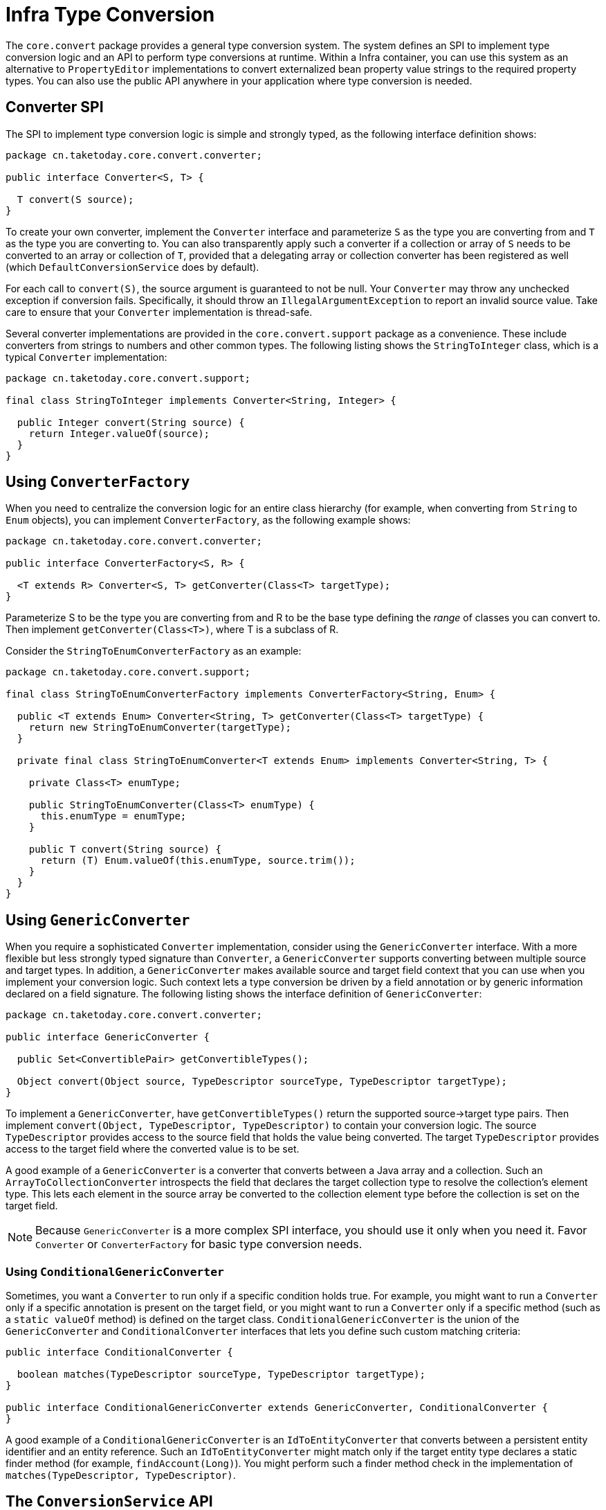 [[core-convert]]
= Infra Type Conversion

The `core.convert` package provides a general type conversion system. The system defines
an SPI to implement type conversion logic and an API to perform type conversions at
runtime. Within a Infra container, you can use this system as an alternative to
`PropertyEditor` implementations to convert externalized bean property value strings to
the required property types. You can also use the public API anywhere in your application
where type conversion is needed.



[[core-convert-Converter-API]]
== Converter SPI

The SPI to implement type conversion logic is simple and strongly typed, as the following
interface definition shows:

[source,java,indent=0,subs="verbatim,quotes",chomp="-packages"]
----
package cn.taketoday.core.convert.converter;

public interface Converter<S, T> {

  T convert(S source);
}
----

To create your own converter, implement the `Converter` interface and parameterize `S`
as the type you are converting from and `T` as the type you are converting to. You can also transparently apply such a
converter if a collection or array of `S` needs to be
converted to an array or collection of `T`, provided that a delegating array or collection
converter has been registered as well (which `DefaultConversionService` does by default).

For each call to `convert(S)`, the source argument is guaranteed to not be null. Your
`Converter` may throw any unchecked exception if conversion fails. Specifically, it should throw an
`IllegalArgumentException` to report an invalid source value.
Take care to ensure that your `Converter` implementation is thread-safe.

Several converter implementations are provided in the `core.convert.support` package as
a convenience. These include converters from strings to numbers and other common types.
The following listing shows the `StringToInteger` class, which is a typical `Converter` implementation:

[source,java,indent=0,subs="verbatim,quotes",chomp="-packages"]
----
package cn.taketoday.core.convert.support;

final class StringToInteger implements Converter<String, Integer> {

  public Integer convert(String source) {
    return Integer.valueOf(source);
  }
}
----



[[core-convert-ConverterFactory-SPI]]
== Using `ConverterFactory`

When you need to centralize the conversion logic for an entire class hierarchy
(for example, when converting from `String` to `Enum` objects), you can implement
`ConverterFactory`, as the following example shows:

[source,java,indent=0,subs="verbatim,quotes",chomp="-packages"]
----
package cn.taketoday.core.convert.converter;

public interface ConverterFactory<S, R> {

  <T extends R> Converter<S, T> getConverter(Class<T> targetType);
}
----

Parameterize S to be the type you are converting from and R to be the base type defining
the __range__ of classes you can convert to. Then implement `getConverter(Class<T>)`,
where T is a subclass of R.

Consider the `StringToEnumConverterFactory` as an example:

[source,java,indent=0,subs="verbatim,quotes",chomp="-packages"]
----
package cn.taketoday.core.convert.support;

final class StringToEnumConverterFactory implements ConverterFactory<String, Enum> {

  public <T extends Enum> Converter<String, T> getConverter(Class<T> targetType) {
    return new StringToEnumConverter(targetType);
  }

  private final class StringToEnumConverter<T extends Enum> implements Converter<String, T> {

    private Class<T> enumType;

    public StringToEnumConverter(Class<T> enumType) {
      this.enumType = enumType;
    }

    public T convert(String source) {
      return (T) Enum.valueOf(this.enumType, source.trim());
    }
  }
}
----


[[core-convert-GenericConverter-SPI]]
== Using `GenericConverter`

When you require a sophisticated `Converter` implementation, consider using the
`GenericConverter` interface. With a more flexible but less strongly typed signature
than `Converter`, a `GenericConverter` supports converting between multiple source and
target types. In addition, a `GenericConverter` makes available source and target field
context that you can use when you implement your conversion logic. Such context lets a
type conversion be driven by a field annotation or by generic information declared on a
field signature. The following listing shows the interface definition of `GenericConverter`:

[source,java,indent=0,subs="verbatim,quotes",chomp="-packages"]
----
package cn.taketoday.core.convert.converter;

public interface GenericConverter {

  public Set<ConvertiblePair> getConvertibleTypes();

  Object convert(Object source, TypeDescriptor sourceType, TypeDescriptor targetType);
}
----

To implement a `GenericConverter`, have `getConvertibleTypes()` return the supported
source->target type pairs. Then implement `convert(Object, TypeDescriptor,
TypeDescriptor)` to contain your conversion logic. The source `TypeDescriptor` provides
access to the source field that holds the value being converted. The target `TypeDescriptor`
provides access to the target field where the converted value is to be set.

A good example of a `GenericConverter` is a converter that converts between a Java array
and a collection. Such an `ArrayToCollectionConverter` introspects the field that declares
the target collection type to resolve the collection's element type. This lets each
element in the source array be converted to the collection element type before the
collection is set on the target field.

NOTE: Because `GenericConverter` is a more complex SPI interface, you should use
it only when you need it. Favor `Converter` or `ConverterFactory` for basic type
conversion needs.


[[core-convert-ConditionalGenericConverter-SPI]]
=== Using `ConditionalGenericConverter`

Sometimes, you want a `Converter` to run only if a specific condition holds true. For
example, you might want to run a `Converter` only if a specific annotation is present
on the target field, or you might want to run a `Converter` only if a specific method
(such as a `static valueOf` method) is defined on the target class.
`ConditionalGenericConverter` is the union of the `GenericConverter` and
`ConditionalConverter` interfaces that lets you define such custom matching criteria:

[source,java,indent=0,subs="verbatim,quotes"]
----
public interface ConditionalConverter {

  boolean matches(TypeDescriptor sourceType, TypeDescriptor targetType);
}

public interface ConditionalGenericConverter extends GenericConverter, ConditionalConverter {
}
----

A good example of a `ConditionalGenericConverter` is an `IdToEntityConverter` that converts
between a persistent entity identifier and an entity reference. Such an `IdToEntityConverter`
might match only if the target entity type declares a static finder method (for example,
`findAccount(Long)`). You might perform such a finder method check in the implementation of
`matches(TypeDescriptor, TypeDescriptor)`.



[[core-convert-ConversionService-API]]
== The `ConversionService` API

`ConversionService` defines a unified API for executing type conversion logic at
runtime. Converters are often run behind the following facade interface:

[source,java,indent=0,subs="verbatim,quotes",chomp="-packages"]
----
package cn.taketoday.core.convert;

public interface ConversionService {

  boolean canConvert(Class<?> sourceType, Class<?> targetType);

  <T> T convert(Object source, Class<T> targetType);

  boolean canConvert(TypeDescriptor sourceType, TypeDescriptor targetType);

  Object convert(Object source, TypeDescriptor sourceType, TypeDescriptor targetType);
}
----

Most `ConversionService` implementations also implement `ConverterRegistry`, which
provides an SPI for registering converters. Internally, a `ConversionService`
implementation delegates to its registered converters to carry out type conversion logic.

A robust `ConversionService` implementation is provided in the `core.convert.support`
package. `GenericConversionService` is the general-purpose implementation suitable for
use in most environments. `ConversionServiceFactory` provides a convenient factory for
creating common `ConversionService` configurations.



[[core-convert-Infra-config]]
== Configuring a `ConversionService`

A `ConversionService` is a stateless object designed to be instantiated at application
startup and then shared between multiple threads. In a Infra application, you typically
configure a `ConversionService` instance for each Infra container (or `ApplicationContext`).
Infra picks up that `ConversionService` and uses it whenever a type
conversion needs to be performed by the framework. You can also inject this
`ConversionService` into any of your beans and invoke it directly.

NOTE: If no `ConversionService` is registered with Infra, the original `PropertyEditor`-based
system is used.

To register a default `ConversionService` with Infra, add the following bean definition
with an `id` of `conversionService`:

[source,xml,indent=0,subs="verbatim,quotes"]
----
<bean id="conversionService"
  class="cn.taketoday.context.support.ConversionServiceFactoryBean"/>
----

A default `ConversionService` can convert between strings, numbers, enums, collections,
maps, and other common types. To supplement or override the default converters with your
own custom converters, set the `converters` property. Property values can implement
any of the `Converter`, `ConverterFactory`, or `GenericConverter` interfaces.

[source,xml,indent=0,subs="verbatim,quotes"]
----
<bean id="conversionService"
    class="cn.taketoday.context.support.ConversionServiceFactoryBean">
  <property name="converters">
    <set>
      <bean class="example.MyCustomConverter"/>
    </set>
  </property>
</bean>
----

It is also common to use a `ConversionService` within a Web MVC application. See
xref:web/webmvc/mvc-config/conversion.adoc[Conversion and Formatting] in the Web MVC chapter.

In certain situations, you may wish to apply formatting during conversion. See
xref:core/validation/format.adoc#format-FormatterRegistry-SPI[The `FormatterRegistry` SPI] for details on using `FormattingConversionServiceFactoryBean`.



[[core-convert-programmatic-usage]]
== Using a `ConversionService` Programmatically

To work with a `ConversionService` instance programmatically, you can inject a reference to
it like you would for any other bean. The following example shows how to do so:

[tabs]
======
Java::
+
[source,java,indent=0,subs="verbatim,quotes",role="primary"]
----
@Service
public class MyService {

  private final ConversionService conversionService;

  public MyService(ConversionService conversionService) {
    this.conversionService = conversionService;
  }

  public void doIt() {
    this.conversionService.convert(...)
  }
}
----

======

For most use cases, you can use the `convert` method that specifies the `targetType`, but it
does not work with more complex types, such as a collection of a parameterized element.
For example, if you want to convert a `List` of `Integer` to a `List` of `String` programmatically,
you need to provide a formal definition of the source and target types.

Fortunately, `TypeDescriptor` provides various options to make doing so straightforward,
as the following example shows:

[tabs]
======
Java::
+
[source,java,indent=0,subs="verbatim,quotes",role="primary"]
----
DefaultConversionService cs = new DefaultConversionService();

List<Integer> input = ...
cs.convert(input,
  TypeDescriptor.forObject(input), // List<Integer> type descriptor
  TypeDescriptor.collection(List.class, TypeDescriptor.valueOf(String.class)));
----
======

Note that `DefaultConversionService` automatically registers converters that are
appropriate for most environments. This includes collection converters, scalar
converters, and basic `Object`-to-`String` converters. You can register the same converters
with any `ConverterRegistry` by using the static `addDefaultConverters`
method on the `DefaultConversionService` class.

Converters for value types are reused for arrays and collections, so there is
no need to create a specific converter to convert from a `Collection` of `S` to a
`Collection` of `T`, assuming that standard collection handling is appropriate.




